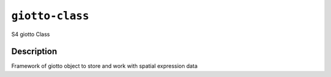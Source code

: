 
``giotto-class``
====================

S4 giotto Class

Description
-----------

Framework of giotto object to store and work with spatial expression data
